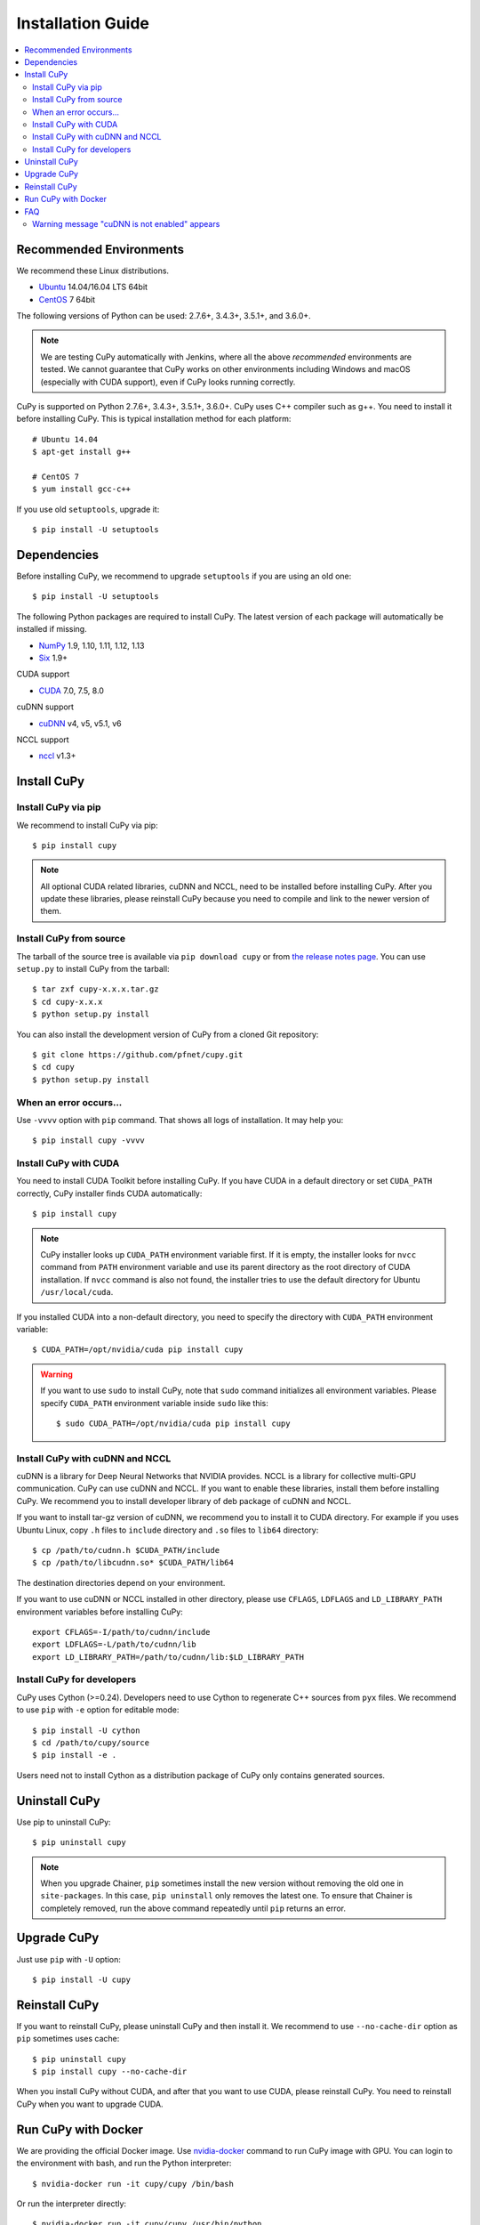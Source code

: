 Installation Guide
==================

.. contents:: :local:

Recommended Environments
------------------------

We recommend these Linux distributions.

* `Ubuntu <http://www.ubuntu.com/>`_ 14.04/16.04 LTS 64bit
* `CentOS <https://www.centos.org/>`_ 7 64bit

The following versions of Python can be used: 2.7.6+, 3.4.3+, 3.5.1+, and 3.6.0+.

.. note::

   We are testing CuPy automatically with Jenkins, where all the above *recommended* environments are tested.
   We cannot guarantee that CuPy works on other environments including Windows and macOS (especially with CUDA support), even if CuPy looks running correctly.

CuPy is supported on Python 2.7.6+, 3.4.3+, 3.5.1+, 3.6.0+.
CuPy uses C++ compiler such as g++.
You need to install it before installing CuPy.
This is typical installation method for each platform::

  # Ubuntu 14.04
  $ apt-get install g++

  # CentOS 7
  $ yum install gcc-c++

If you use old ``setuptools``, upgrade it::

  $ pip install -U setuptools


Dependencies
------------

Before installing CuPy, we recommend to upgrade ``setuptools`` if you are using an old one::

  $ pip install -U setuptools

The following Python packages are required to install CuPy.
The latest version of each package will automatically be installed if missing.

* `NumPy <http://www.numpy.org/>`_ 1.9, 1.10, 1.11, 1.12, 1.13
* `Six <https://pythonhosted.org/six/>`_ 1.9+

CUDA support

* `CUDA <https://developer.nvidia.com/cuda-zone>`_ 7.0, 7.5, 8.0

cuDNN support

* `cuDNN <https://developer.nvidia.com/cudnn>`_ v4, v5, v5.1, v6

NCCL support

* `nccl <https://github.com/NVIDIA/nccl>`_ v1.3+

Install CuPy
------------

Install CuPy via pip
~~~~~~~~~~~~~~~~~~~~

We recommend to install CuPy via pip::

  $ pip install cupy

.. note::

   All optional CUDA related libraries, cuDNN and NCCL, need to be installed before installing CuPy.
   After you update these libraries, please reinstall CuPy because you need to compile and link to the newer version of them.


Install CuPy from source
~~~~~~~~~~~~~~~~~~~~~~~~

The tarball of the source tree is available via ``pip download cupy`` or from `the release notes page <https://github.com/pfnet/cupy/releases>`_.
You can use ``setup.py`` to install CuPy from the tarball::

  $ tar zxf cupy-x.x.x.tar.gz
  $ cd cupy-x.x.x
  $ python setup.py install

You can also install the development version of CuPy from a cloned Git repository::

  $ git clone https://github.com/pfnet/cupy.git
  $ cd cupy
  $ python setup.py install


.. _install_error:

When an error occurs...
~~~~~~~~~~~~~~~~~~~~~~~

Use ``-vvvv`` option with ``pip`` command.
That shows all logs of installation.
It may help you::

  $ pip install cupy -vvvv


.. _install_cuda:

Install CuPy with CUDA
~~~~~~~~~~~~~~~~~~~~~~

You need to install CUDA Toolkit before installing CuPy.
If you have CUDA in a default directory or set ``CUDA_PATH`` correctly, CuPy installer finds CUDA automatically::

  $ pip install cupy


.. note::

   CuPy installer looks up ``CUDA_PATH`` environment variable first.
   If it is empty, the installer looks for ``nvcc`` command from ``PATH`` environment variable and use its parent directory as the root directory of CUDA installation.
   If ``nvcc`` command is also not found, the installer tries to use the default directory for Ubuntu ``/usr/local/cuda``.


If you installed CUDA into a non-default directory, you need to specify the directory with ``CUDA_PATH`` environment variable::

  $ CUDA_PATH=/opt/nvidia/cuda pip install cupy


.. warning::

   If you want to use ``sudo`` to install CuPy, note that ``sudo`` command initializes all environment variables.
   Please specify ``CUDA_PATH`` environment variable inside ``sudo`` like this::

      $ sudo CUDA_PATH=/opt/nvidia/cuda pip install cupy


.. _install_cudnn:

Install CuPy with cuDNN and NCCL
~~~~~~~~~~~~~~~~~~~~~~~~~~~~~~~~

cuDNN is a library for Deep Neural Networks that NVIDIA provides.
NCCL is a library for collective multi-GPU communication.
CuPy can use cuDNN and NCCL.
If you want to enable these libraries, install them before installing CuPy.
We recommend you to install developer library of deb package of cuDNN and NCCL.

If you want to install tar-gz version of cuDNN, we recommend you to install it to CUDA directory.
For example if you uses Ubuntu Linux, copy ``.h`` files to ``include`` directory and ``.so`` files to ``lib64`` directory::

  $ cp /path/to/cudnn.h $CUDA_PATH/include
  $ cp /path/to/libcudnn.so* $CUDA_PATH/lib64

The destination directories depend on your environment.

If you want to use cuDNN or NCCL installed in other directory, please use ``CFLAGS``, ``LDFLAGS`` and ``LD_LIBRARY_PATH`` environment variables before installing CuPy::

  export CFLAGS=-I/path/to/cudnn/include
  export LDFLAGS=-L/path/to/cudnn/lib
  export LD_LIBRARY_PATH=/path/to/cudnn/lib:$LD_LIBRARY_PATH


Install CuPy for developers
~~~~~~~~~~~~~~~~~~~~~~~~~~~~~~

CuPy uses Cython (>=0.24).
Developers need to use Cython to regenerate C++ sources from ``pyx`` files.
We recommend to use ``pip`` with ``-e`` option for editable mode::

  $ pip install -U cython
  $ cd /path/to/cupy/source
  $ pip install -e .

Users need not to install Cython as a distribution package of CuPy only contains generated sources.


Uninstall CuPy
--------------

Use pip to uninstall CuPy::

  $ pip uninstall cupy

.. note::

   When you upgrade Chainer, ``pip`` sometimes install the new version without removing the old one in ``site-packages``.
   In this case, ``pip uninstall`` only removes the latest one.
   To ensure that Chainer is completely removed, run the above command repeatedly until ``pip`` returns an error.


Upgrade CuPy
---------------

Just use ``pip`` with ``-U`` option::

  $ pip install -U cupy


Reinstall CuPy
---------------

If you want to reinstall CuPy, please uninstall CuPy and then install it.
We recommend to use ``--no-cache-dir`` option as ``pip`` sometimes uses cache::

  $ pip uninstall cupy
  $ pip install cupy --no-cache-dir

When you install CuPy without CUDA, and after that you want to use CUDA, please reinstall CuPy.
You need to reinstall CuPy when you want to upgrade CUDA.


Run CuPy with Docker
-----------------------

We are providing the official Docker image.
Use `nvidia-docker <https://github.com/NVIDIA/nvidia-docker>`_ command to run CuPy image with GPU.
You can login to the environment with bash, and run the Python interpreter::

  $ nvidia-docker run -it cupy/cupy /bin/bash

Or run the interpreter directly::

  $ nvidia-docker run -it cupy/cupy /usr/bin/python


FAQ
---

Warning message "cuDNN is not enabled" appears
~~~~~~~~~~~~~~~~~~~~~~~~~~~~~~~~~~~~~~~~~~~~~~

You failed to build CuPy with cuDNN.
If you don't need cuDNN, ignore this message.
Otherwise, retry to install CuPy with cuDNN.
``-vvvv`` option helps you.
See :ref:`install_cudnn`.

